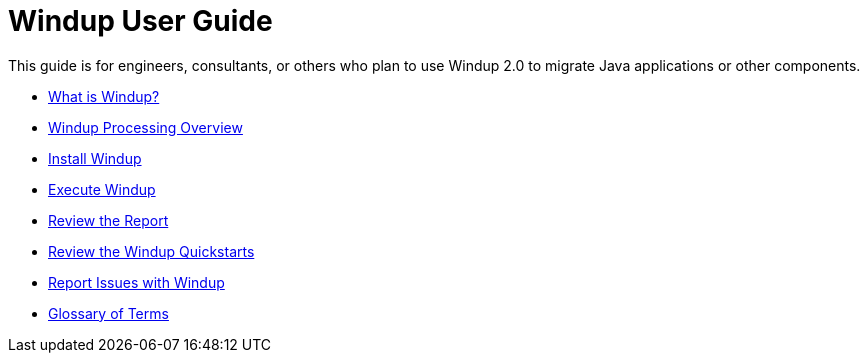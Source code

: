 = Windup User Guide

This guide is for engineers, consultants, or others who plan to use 
Windup 2.0 to migrate Java applications or other components.

* link:What-is-Windup[What is Windup?]
* link:Windup-Processing-Overview[Windup Processing Overview]
* link:Install-Windup[Install Windup]
* link:Execute-Windup[Execute Windup]
* link:Review-the-Report[Review the Report]
* link:Review-the-Windup-Quickstarts[Review the Windup Quickstarts]
* link:Report-Issues-with-Windup[Report Issues with Windup] 
* link:Glossary[Glossary of Terms]
